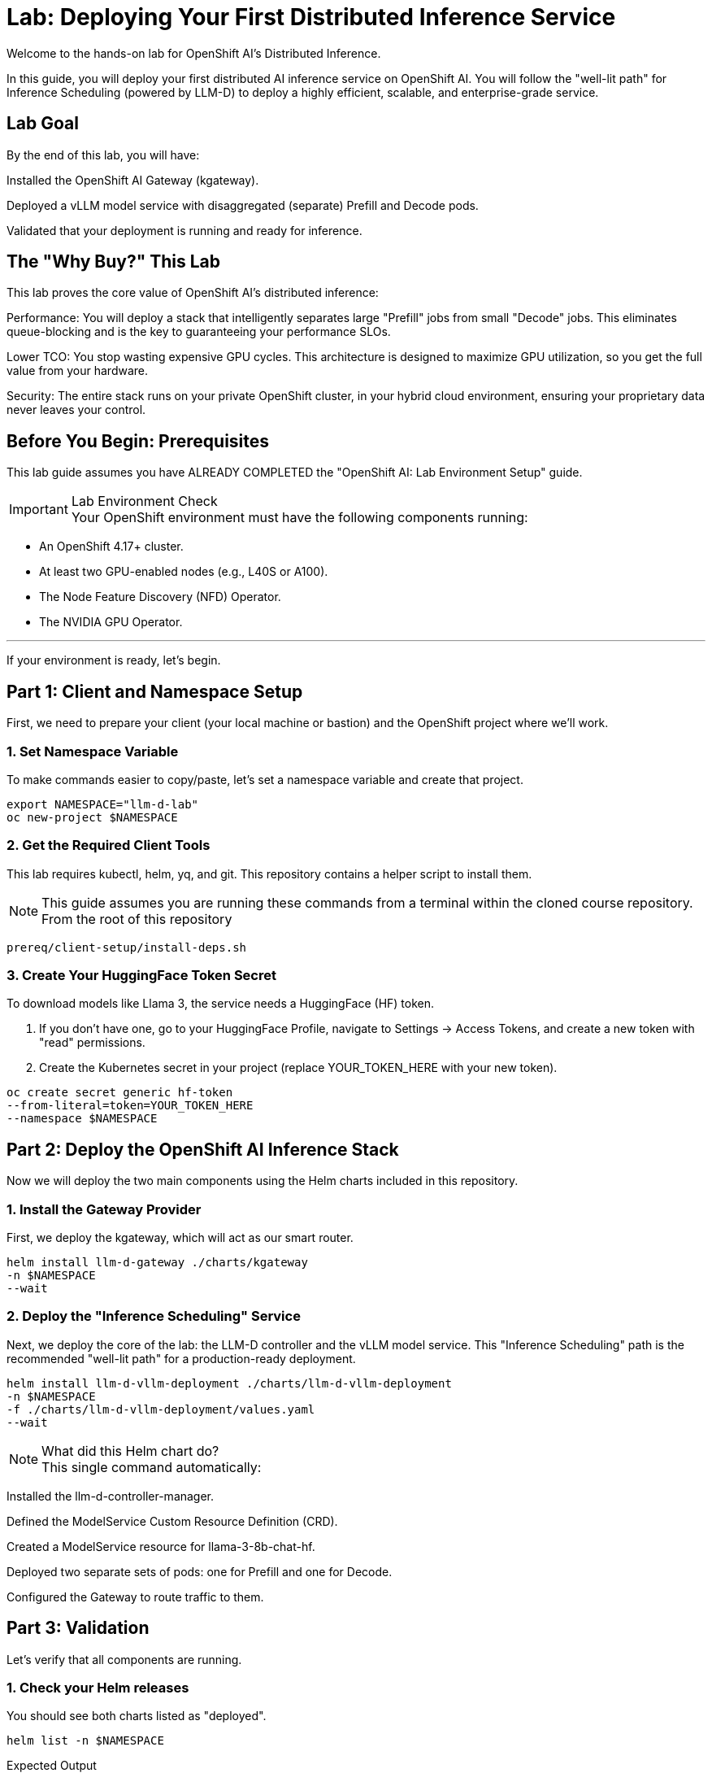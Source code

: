 = Lab: Deploying Your First Distributed Inference Service


[preface]
Welcome to the hands-on lab for OpenShift AI's Distributed Inference.

In this guide, you will deploy your first distributed AI inference service on OpenShift AI. You will follow the "well-lit path" for Inference Scheduling (powered by LLM-D) to deploy a highly efficient, scalable, and enterprise-grade service.

== Lab Goal

By the end of this lab, you will have:

Installed the OpenShift AI Gateway (kgateway).

Deployed a vLLM model service with disaggregated (separate) Prefill and Decode pods.

Validated that your deployment is running and ready for inference.

== The "Why Buy?" This Lab

This lab proves the core value of OpenShift AI's distributed inference:

Performance: You will deploy a stack that intelligently separates large "Prefill" jobs from small "Decode" jobs. This eliminates queue-blocking and is the key to guaranteeing your performance SLOs.

Lower TCO: You stop wasting expensive GPU cycles. This architecture is designed to maximize GPU utilization, so you get the full value from your hardware.

Security: The entire stack runs on your private OpenShift cluster, in your hybrid cloud environment, ensuring your proprietary data never leaves your control.

== Before You Begin: Prerequisites

This lab guide assumes you have ALREADY COMPLETED the "OpenShift AI: Lab Environment Setup" guide.

[IMPORTANT]
.Lab Environment Check

Your OpenShift environment must have the following components running:

 * An OpenShift 4.17+ cluster.

 * At least two GPU-enabled nodes (e.g., L40S or A100).

 * The Node Feature Discovery (NFD) Operator.

 * The NVIDIA GPU Operator.

---

If your environment is ready, let's begin.

== Part 1: Client and Namespace Setup

First, we need to prepare your client (your local machine or bastion) and the OpenShift project where we'll work.

=== 1. Set Namespace Variable

To make commands easier to copy/paste, let's set a namespace variable and create that project.

[source,bash]

export NAMESPACE="llm-d-lab"
oc new-project $NAMESPACE

=== 2. Get the Required Client Tools

This lab requires kubectl, helm, yq, and git. This repository contains a helper script to install them.

[NOTE]
This guide assumes you are running these commands from a terminal within the cloned course repository. From the root of this repository


[source,bash]

prereq/client-setup/install-deps.sh

=== 3. Create Your HuggingFace Token Secret

To download models like Llama 3, the service needs a HuggingFace (HF) token.

. If you don't have one, go to your HuggingFace Profile, navigate to Settings -> Access Tokens, and create a new token with "read" permissions.
. Create the Kubernetes secret in your project (replace YOUR_TOKEN_HERE with your new token).

[source,bash]

oc create secret generic hf-token 
--from-literal=token=YOUR_TOKEN_HERE 
--namespace $NAMESPACE

== Part 2: Deploy the OpenShift AI Inference Stack

Now we will deploy the two main components using the Helm charts included in this repository.

=== 1. Install the Gateway Provider

First, we deploy the kgateway, which will act as our smart router.

[source,bash]

helm install llm-d-gateway ./charts/kgateway 
-n $NAMESPACE 
--wait

=== 2. Deploy the "Inference Scheduling" Service

Next, we deploy the core of the lab: the LLM-D controller and the vLLM model service. This "Inference Scheduling" path is the recommended "well-lit path" for a production-ready deployment.

[source,bash]

helm install llm-d-vllm-deployment ./charts/llm-d-vllm-deployment 
-n $NAMESPACE 
-f ./charts/llm-d-vllm-deployment/values.yaml 
--wait

[NOTE]
.What did this Helm chart do?

This single command automatically:

Installed the llm-d-controller-manager.

Defined the ModelService Custom Resource Definition (CRD).

Created a ModelService resource for llama-3-8b-chat-hf.

Deployed two separate sets of pods: one for Prefill and one for Decode.

Configured the Gateway to route traffic to them.


== Part 3: Validation

Let's verify that all components are running.

=== 1. Check your Helm releases
You should see both charts listed as "deployed".

[source,bash]

helm list -n $NAMESPACE

.Expected Output
[literal,subs="quotes"]
....
NAME                    NAMESPACE   REVISION    UPDATED                                 STATUS      CHART                       APP VERSION
llm-d-gateway llm-d-lab   1           2025-10-25 12:00:00.000 -0500 CDT    deployed kgateway-0.1.0              0.1.0
llm-d-vllm-deployment llm-d-lab   1           2025-10-25 12:05:00.000 -0500 CDT    deployed llm-d-vllm-deployment-0.1.0 0.1.0
....

=== 2. Check your pods
You should see pods for the controller, the gateway, and the separate prefill/decode model services.

[source,bash]

oc get pods -n $NAMESPACE

.Expected Output (Pod names will vary)
[literal,subs="quotes"]
....
NAME                                          READY   STATUS    RESTARTS   AGE
llm-d-controller-manager-f7f5c6f8f-abcde 2/2     Running 0          5m
llm-d-gateway-69f8c8d8b-fghij 1/1     Running 0          7m
llama-3-8b-chat-hf-decode-7d7c9f8b8-klmno 1/1     Running 0          5m
llama-3-8b-chat-hf-decode-7d7c9f8b8-pqrst 1/1     Running 0          5m
llama-3-8b-chat-hf-prefill-6b6c8d8b8-uvwxyz 1/1     Running 0          5m
....

If you see all these pods in a "Running" state, your deployment is successful!

== Part 4: Next Steps

Your AI factory is running. Now it's time to use it.

=== 1. Make Your First Inference Request
Your service is running and exposed via the Gateway. To learn how to format your request and send it to your new model, proceed to the next guide:

xref:llm-d_inference_guide.adoc[Next Lab: Running Your First Inference Request, role="button"]

=== 2. (Optional) Proving the Value: Observability
The "Why Buy?" of this stack is its efficiency. The Helm charts automatically create PodMonitor resources to scrape metrics for Prometheus.

In the OpenShift Console, you can go to Observe > Dashboards and use the built-in "user workload monitoring" to query metrics like:

 * vllm_llmd_time_to_first_token_seconds (TTFT)

 * vllm_llmd_time_per_output_token_seconds (TPOT)

 * vllm_llmd_kv_cache_hit_rate (Your most important TCO metric!)

== Part 5: Lab Cleanup

When you are finished, use Helm to remove all components and then delete the project.

[source,bash]

Uninstall the llm-d deployment

 * helm uninstall llm-d-vllm-deployment -n $NAMESPACE

 * Uninstall the gateway

 * helm uninstall llm-d-gateway -n $NAMESPACE

 * Delete the project

 * oc delete project $NAMESPACE

== Lab Complete
Congratulations! You have successfully deployed, validated, and tested a distributed, scalable AI inference stack on OpenShift AI.